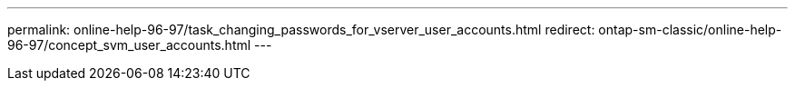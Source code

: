 ---
permalink: online-help-96-97/task_changing_passwords_for_vserver_user_accounts.html
redirect: ontap-sm-classic/online-help-96-97/concept_svm_user_accounts.html
---
